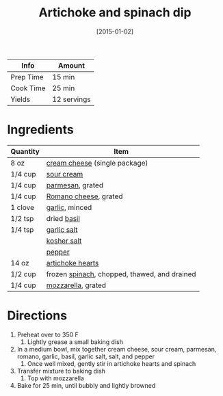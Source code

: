 :PROPERTIES:
:ID:       be00aba6-829e-4998-956d-04d34d12e5e8
:END:
#+TITLE: Artichoke and spinach dip
#+DATE: [2015-01-02]
#+LAST_MODIFIED: [2022-07-25 Mon 08:45]
#+FILETAGS: :recipe:sauce:

| Info      | Amount      |
|-----------+-------------|
| Prep Time | 15 min      |
| Cook Time | 25 min      |
| Yields    | 12 servings |

* Ingredients

| Quantity | Item                                         |
|----------+----------------------------------------------|
| 8 oz     | [[id:d208148d-02fe-4a3d-8675-f4934bc5a298][cream cheese]] (single package)                |
| 1/4 cup  | [[id:5342ded8-95a1-48c7-add9-5fe5101172f1][sour cream]]                                   |
| 1/4 cup  | [[id:a2ed6c9e-2e2c-4918-b61b-78c3c9d36c8c][parmesan]], grated                             |
| 1/4 cup  | [[id:474d0ea2-0b87-456f-8245-e541e8bca698][Romano cheese]], grated                        |
| 1 clove  | [[id:f120187f-f080-4f7c-b2cc-72dc56228a07][garlic]], minced                               |
| 1/2 tsp  | dried [[id:f62c8021-74a6-4070-a240-25e5c072cdba][basil]]                                  |
| 1/4 tsp  | [[id:6b9d44ec-f2e6-4aad-822d-8bc77d03a317][garlic salt]]                                  |
|          | [[id:026747d6-33c9-43c8-9d71-e201ed476116][kosher salt]]                                  |
|          | [[id:68516e6c-ad08-45fd-852b-ba45ce50a68b][pepper]]                                       |
| 14 oz    | [[id:9652dfc5-8c76-4531-8313-c7afbec5a721][artichoke hearts]]                             |
| 1/2 cup  | frozen [[id:4ec12783-0876-4af5-85cc-049fb575f738][spinach]], chopped, thawed, and drained |
| 1/4 cup  | [[id:38889812-b3dc-441f-81eb-db027dca59ef][mozzarella]], grated                           |

* Directions

1. Preheat over to 350 F
   1. Lightly grease a small baking dish
2. In a medium bowl, mix together cream cheese, sour cream, parmesan, romano, garlic, basil, garlic salt, salt, and pepper
   1. Once well mixed, gently stir in artichoke hearts and spinach
3. Transfer mixture to baking dish
   1. Top with mozzarella
4. Bake for 25 min, until bubbly and lightly browned

